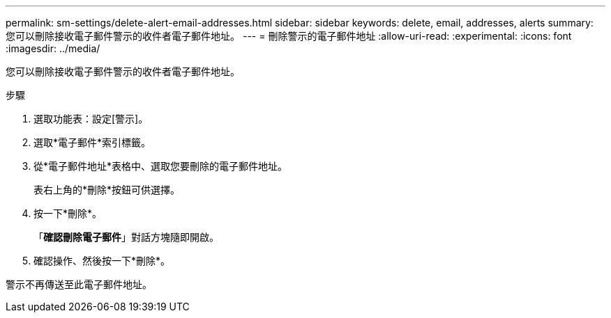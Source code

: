 ---
permalink: sm-settings/delete-alert-email-addresses.html 
sidebar: sidebar 
keywords: delete, email, addresses, alerts 
summary: 您可以刪除接收電子郵件警示的收件者電子郵件地址。 
---
= 刪除警示的電子郵件地址
:allow-uri-read: 
:experimental: 
:icons: font
:imagesdir: ../media/


[role="lead"]
您可以刪除接收電子郵件警示的收件者電子郵件地址。

.步驟
. 選取功能表：設定[警示]。
. 選取*電子郵件*索引標籤。
. 從*電子郵件地址*表格中、選取您要刪除的電子郵件地址。
+
表右上角的*刪除*按鈕可供選擇。

. 按一下*刪除*。
+
「*確認刪除電子郵件*」對話方塊隨即開啟。

. 確認操作、然後按一下*刪除*。


警示不再傳送至此電子郵件地址。
